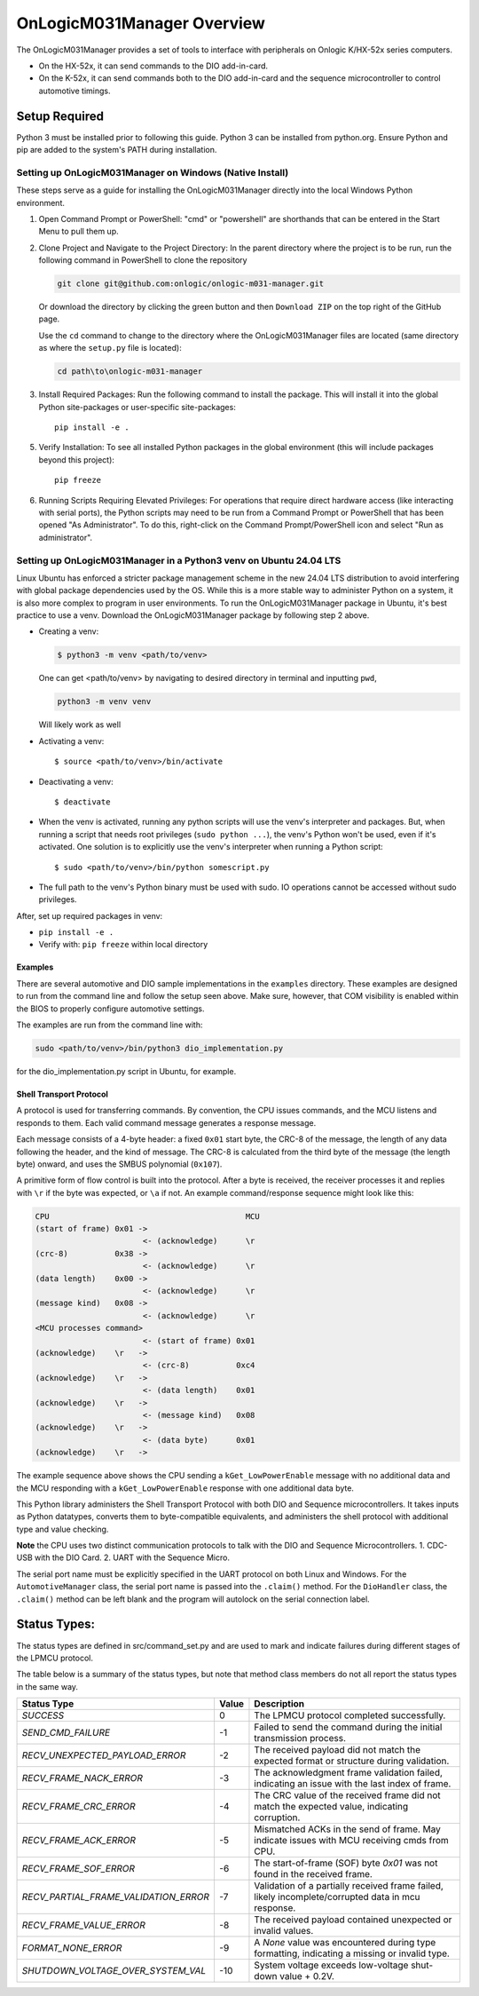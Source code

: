 ================================
OnLogicM031Manager Overview
================================

The OnLogicM031Manager provides a set of tools to interface with peripherals on Onlogic K/HX-52x series computers.

* On the HX-52x, it can send commands to the DIO add-in-card.
* On the K-52x, it can send commands both to the DIO add-in-card and the sequence microcontroller to control automotive timings.

Setup Required
--------------

Python 3 must be installed prior to following this guide. Python 3 can be installed from python.org. Ensure Python and pip are added to the system's PATH during installation.

Setting up OnLogicM031Manager on Windows (Native Install)
~~~~~~~~~~~~~~~~~~~~~~~~~~~~~~~~~~~~~~~~~~~~~~~~~~~~~~~~~~~~

These steps serve as a guide for installing the OnLogicM031Manager directly into the local Windows Python environment.

1. Open Command Prompt or PowerShell:
   "cmd" or "powershell" are shorthands that can be entered in the Start Menu to pull them up.

2. Clone Project and Navigate to the Project Directory:
   In the parent directory where the project is to be run, run the following command in PowerShell to clone the repository

   .. code-block:: shell

      git clone git@github.com:onlogic/onlogic-m031-manager.git

   Or download the directory by clicking the green button and then ``Download ZIP`` on the top right of the GitHub page.

   Use the ``cd`` command to change to the directory where the OnLogicM031Manager files are located (same directory as where the ``setup.py`` file is located):

   .. code-block:: shell

      cd path\to\onlogic-m031-manager

3. Install Required Packages:
   Run the following command to install the package. This will install it into the global Python site-packages or user-specific site-packages::

     pip install -e .

5. Verify Installation:
   To see all installed Python packages in the global environment (this will include packages beyond this project)::

     pip freeze

6. Running Scripts Requiring Elevated Privileges:
   For operations that require direct hardware access (like interacting with serial ports), the Python scripts may need to be run 
   from a Command Prompt or PowerShell that has been opened "As Administrator". To do this, right-click on the Command Prompt/PowerShell 
   icon and select "Run as administrator".

Setting up OnLogicM031Manager in a Python3 venv on Ubuntu 24.04 LTS
~~~~~~~~~~~~~~~~~~~~~~~~~~~~~~~~~~~~~~~~~~~~~~~~~~~~~~~~~~~~

Linux Ubuntu has enforced a stricter package management scheme in the new 24.04 LTS distribution to avoid interfering with global package dependencies used by the OS. 
While this is a more stable way to administer Python on a system, it is also more complex to program in user environments. 
To run the OnLogicM031Manager package in Ubuntu, it's best practice to use a venv. Download the OnLogicM031Manager package by following step 2 above.

* Creating a venv:

  .. code-block:: shell

    $ python3 -m venv <path/to/venv>

  One can get <path/to/venv> by navigating to desired directory in terminal and inputting ``pwd``,

  .. code-block:: shell

      python3 -m venv venv

  Will likely work as well

* Activating a venv::

      $ source <path/to/venv>/bin/activate

* Deactivating a venv::

    $ deactivate

* When the venv is activated, running any python scripts will use the venv's interpreter and packages. 
  But, when running a script that needs root privileges (``sudo python ...``), the venv's Python won't be used, 
  even if it's activated. One solution is to explicitly use the venv's interpreter when running a Python script::

  $ sudo <path/to/venv>/bin/python somescript.py

* The full path to the venv's Python binary must be used with sudo. IO operations cannot be accessed without sudo privileges.

After, set up required packages in venv:

* ``pip install -e .``
* Verify with: ``pip freeze`` within local directory

Examples
========
There are several automotive and DIO sample implementations in the ``examples`` directory. 
These examples are designed to run from the command line and follow the setup seen above.
Make sure, however, that COM visibility is enabled within the BIOS to properly configure 
automotive settings.

The examples are run from the command line with:

.. code-block:: shell

  sudo <path/to/venv>/bin/python3 dio_implementation.py

for the dio_implementation.py script in Ubuntu, for example.

Shell Transport Protocol
========================

A protocol is used for transferring commands. By convention, the CPU
issues commands, and the MCU listens and responds to them. Each valid command
message generates a response message.

Each message consists of a 4-byte header: a fixed ``0x01`` start
byte, the CRC-8 of the message, the length of any data following the header,
and the kind of message. The CRC-8 is calculated from the third byte of the
message (the length byte) onward, and uses the SMBUS polynomial (``0x107``).

A primitive form of flow control is built into the protocol. After a byte is
received, the receiver processes it and replies with ``\r`` if the byte was
expected, or ``\a`` if not. An example command/response sequence might look like
this:

.. code-block:: text

  CPU                                          MCU
  (start of frame) 0x01 ->
                         <- (acknowledge)      \r
  (crc-8)          0x38 ->
                         <- (acknowledge)      \r
  (data length)    0x00 ->
                         <- (acknowledge)      \r
  (message kind)   0x08 ->
                         <- (acknowledge)      \r
  <MCU processes command>
                         <- (start of frame) 0x01
  (acknowledge)    \r   ->
                         <- (crc-8)          0xc4
  (acknowledge)    \r   ->
                         <- (data length)    0x01
  (acknowledge)    \r   ->
                         <- (message kind)   0x08
  (acknowledge)    \r   ->
                         <- (data byte)      0x01
  (acknowledge)    \r   ->

The example sequence above shows the CPU sending a ``kGet_LowPowerEnable`` message with no
additional data and the MCU responding with a ``kGet_LowPowerEnable`` response
with one additional data byte.

This Python library administers the Shell Transport Protocol with both DIO and Sequence microcontrollers.
It takes inputs as Python datatypes, converts them to byte-compatible equivalents, and administers the shell protocol
with additional type and value checking.

**Note** the CPU uses two distinct communication protocols to talk with the DIO and Sequence Microcontrollers.
1. CDC-USB with the DIO Card.
2. UART with the Sequence Micro.

The serial port name must be explicitly specified in the UART protocol on both Linux and Windows. 
For the ``AutomotiveManager`` class, the serial port name is passed into the ``.claim()`` method.
For the ``DioHandler`` class, the ``.claim()`` method can be left blank and 
the program will autolock on the serial connection label.

Status Types:
--------------

The status types are defined in src/command_set.py and are used to mark and indicate failures during 
different stages of the LPMCU protocol.

The table below is a summary of the status types, but note that method class members
do not all report the status types in the same way. 

+----------------------------------------------+-------+---------------------------------------------------+
| Status Type                                  | Value | Description                                       |
+==============================================+=======+===================================================+
| `SUCCESS`                                    |   0   | The LPMCU protocol completed successfully.        |
+----------------------------------------------+-------+---------------------------------------------------+
| `SEND_CMD_FAILURE`                           |  -1   | Failed to send the command during the initial     |
|                                              |       | transmission process.                             |
+----------------------------------------------+-------+---------------------------------------------------+
| `RECV_UNEXPECTED_PAYLOAD_ERROR`              |  -2   | The received payload did not match the expected   |
|                                              |       | format or structure during validation.            |
+----------------------------------------------+-------+---------------------------------------------------+
| `RECV_FRAME_NACK_ERROR`                      |  -3   | The acknowledgment frame validation failed,       |
|                                              |       | indicating an issue with the last index of frame. |
+----------------------------------------------+-------+---------------------------------------------------+
| `RECV_FRAME_CRC_ERROR`                       |  -4   | The CRC value of the received frame did not       |
|                                              |       | match the expected value, indicating corruption.  |
+----------------------------------------------+-------+---------------------------------------------------+
| `RECV_FRAME_ACK_ERROR`                       |  -5   | Mismatched ACKs in the send of frame. May         |
|                                              |       | indicate issues with MCU receiving cmds from CPU. |
+----------------------------------------------+-------+---------------------------------------------------+
| `RECV_FRAME_SOF_ERROR`                       |  -6   | The start-of-frame (SOF) byte `0x01` was not      |
|                                              |       | found in the received frame.                      |
+----------------------------------------------+-------+---------------------------------------------------+
| `RECV_PARTIAL_FRAME_VALIDATION_ERROR`        |  -7   | Validation of a partially received frame failed,  |
|                                              |       | likely incomplete/corrupted data in mcu response. |
+----------------------------------------------+-------+---------------------------------------------------+
| `RECV_FRAME_VALUE_ERROR`                     |  -8   | The received payload contained unexpected or      |
|                                              |       | invalid values.                                   |
+----------------------------------------------+-------+---------------------------------------------------+
| `FORMAT_NONE_ERROR`                          |  -9   | A `None` value was encountered during type        |
|                                              |       | formatting, indicating a missing or invalid type. |
+----------------------------------------------+-------+---------------------------------------------------+
| `SHUTDOWN_VOLTAGE_OVER_SYSTEM_VAL`           |  -10  | System voltage exceeds low-voltage shut-down      |
|                                              |       | value + 0.2V.                                     |
+----------------------------------------------+-------+---------------------------------------------------+